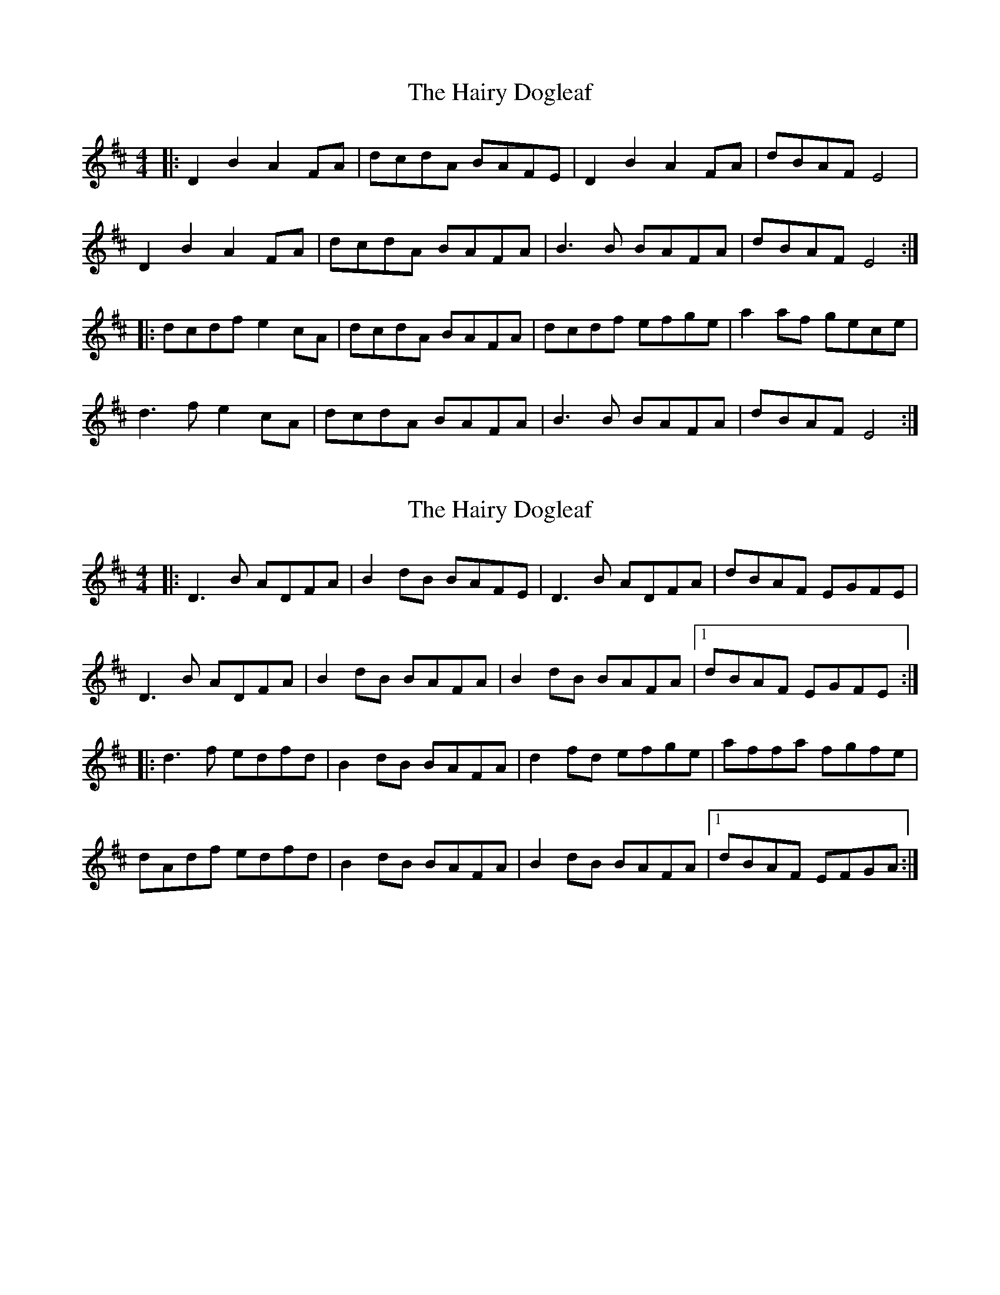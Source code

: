 X: 1
T: Hairy Dogleaf, The
Z: Will Harmon
S: https://thesession.org/tunes/2185#setting2185
R: reel
M: 4/4
L: 1/8
K: Dmaj
|: D2 B2 A2 FA | dcdA BAFE | D2 B2 A2 FA | dBAF E4 |
D2 B2 A2 FA | dcdA BAFA | B3 B BAFA | dBAF E4 :|
|: dcdf e2 cA |dcdA BAFA | dcdf efge | a2 af gece |
d3 f e2 cA | dcdA BAFA | B3 B BAFA | dBAF E4 :|
X: 2
T: Hairy Dogleaf, The
Z: ceolachan
S: https://thesession.org/tunes/2185#setting15555
R: reel
M: 4/4
L: 1/8
K: Dmaj
|: D3 B ADFA | B2 dB BAFE | D3 B ADFA | dBAF EGFE |D3 B ADFA | B2 dB BAFA | B2 dB BAFA |1 dBAF EGFE :||: d3 f edfd | B2 dB BAFA | d2 fd efge | affa fgfe |dAdf edfd | B2 dB BAFA | B2 dB BAFA |1 dBAF EFGA :|
X: 3
T: Hairy Dogleaf, The
Z: ceolachan
S: https://thesession.org/tunes/2185#setting15556
R: reel
M: 4/4
L: 1/8
K: Dmaj
|: ~D3 F ADFA | (3BBB dB BAFE | ~D3 F ADFB | dBAF EDCE |~D3 F ADFA | (3BBB dB BAFA | (3BBB dB BAFB |1 AFEF DB,CE :||: cd (3ddd defd | ~B3 d BAFA | defd efge | afge fdec |d2 (3ddd edcd | ~B3 d BAFA | (3BBB dB BAFB |1 AFEF Dgfe :|
X: 4
T: Hairy Dogleaf, The
Z: CreadurMawnOrganig
S: https://thesession.org/tunes/2185#setting21771
R: reel
M: 4/4
L: 1/8
K: Dmaj
D2BD ADFA | B2dB BAFE | D2BD ADFA | dBAF EDCE |
D2BD ADFA | B2dB BAFE | BAdB BAFA | dBAF EDCE :|
d2fd edfd | B2dB BAFA | d2fd efge | afdf gefe |
d2fd edfd | B2dB BAFA | BAdB BAFA | dBAF EDCE :|
